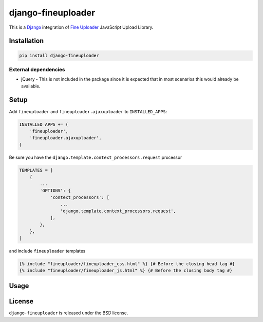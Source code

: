 django-fineuploader
===================

This is a Django_ integration of `Fine Uploader`_ JavaScript Upload Library.

.. image:: https://img.shields.io/pypi/v/django-fineuploader.svg
    :target: https://pypi.python.org/pypi/django-fineuploader/

.. image:: https://img.shields.io/pypi/dm/django-fineuploader.svg
    :target: https://pypi.python.org/pypi/django-fineuploader/

.. image:: https://img.shields.io/github/license/bashu/django-fineuploader.svg
    :target: https://pypi.python.org/pypi/django-fineuploader/

Installation
------------

.. code-block:: shell

    pip install django-fineuploader

External dependencies
~~~~~~~~~~~~~~~~~~~~~

* jQuery - This is not included in the package since it is expected that in most scenarios this would already be available.

Setup
-----

Add ``fineuploader`` and ``fineuploader.ajaxuploader`` to  ``INSTALLED_APPS``:

.. code-block:: python

    INSTALLED_APPS += (
        'fineuploader',
        'fineuploader.ajaxuploader',
    )

Be sure you have the ``django.template.context_processors.request`` processor

.. code-block:: python

    TEMPLATES = [
        {
            ...
            'OPTIONS': {
                'context_processors': [
                    ...
                    'django.template.context_processors.request',
                ],
            },
        },
    ]

and include ``fineuploader`` templates

.. code-block:: html+django

    {% include "fineuploader/fineuploader_css.html" %} {# Before the closing head tag #}
    {% include "fineuploader/fineuploader_js.html" %} {# Before the closing body tag #}

Usage
-----

License
-------

``django-fineuploader`` is released under the BSD license.

.. _django: https://www.djangoproject.com/

.. _`Fine Uploader`: http://fineuploader.com


